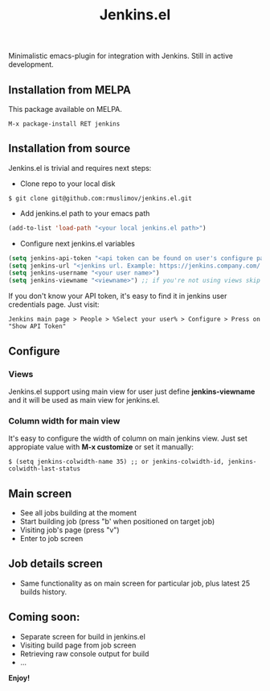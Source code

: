 #+TITLE: Jenkins.el

[[https://melpa.org/#/jenkins][file:https://melpa.org/packages/jenkins-badge.svg]]

Minimalistic emacs-plugin for integration with Jenkins. Still in active development.
** Installation from MELPA
   This package available on MELPA.
#+begin_src
M-x package-install RET jenkins
#+end_src

** Installation from source

Jenkins.el is trivial and requires next steps:

+ Clone repo to your local disk
#+begin_src shell
$ git clone git@github.com:rmuslimov/jenkins.el.git
#+end_src
+ Add jenkins.el path to your emacs path
#+begin_src emacs-lisp
(add-to-list 'load-path "<your local jenkins.el path>")
#+end_src
+ Configure next jenkins.el variables
#+begin_src emacs-lisp
 (setq jenkins-api-token "<api token can be found on user's configure page>")
 (setq jenkins-url "<jenkins url. Example: https://jenkins.company.com/ >")
 (setq jenkins-username "<your user name>")
 (setq jenkins-viewname "<viewname>") ;; if you're not using views skip this line
#+end_src
If you don't know your API token, it's easy to find it in jenkins user credentials page. Just visit:
#+begin_src
  Jenkins main page > People > %Select your user% > Configure > Press on "Show API Token"
#+end_src
** Configure
*** Views
    Jenkins.el support using main view for user just define *jenkins-viewname* and it will be used as main view for jenkins.el.
*** Column width for main view
    It's easy to configure the width of column on main jenkins view. Just set appropiate value with *M-x customize* or set it manually:
#+begin_src elisp
$ (setq jenkins-colwidth-name 35) ;; or jenkins-colwidth-id, jenkins-colwidth-last-status
#+end_src

** Main screen
[[file:main_screen.png]]

+ See all jobs building at the moment
+ Start building job (press "b' when positioned on target job)
+ Visiting job's page (press "v")
+ Enter to job screen

** Job details screen

[[file:details_screen.png]]

+ Same functionality as on main screen for particular job, plus latest 25 builds history.
** Coming soon:

+ Separate screen for build in jenkins.el
+ Visiting build page from job screen
+ Retrieving raw console output for build
+ ...


*Enjoy!*
